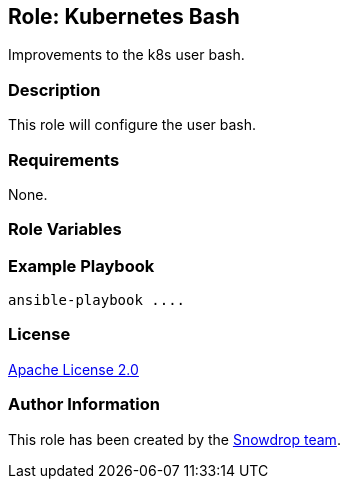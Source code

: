 == Role: Kubernetes Bash

Improvements to the k8s user bash.

=== Description

This role will configure the user bash.

=== Requirements

None.

=== Role Variables


=== Example Playbook

```
ansible-playbook ....
```

=== License

https://www.apache.org/licenses/LICENSE-2.0[Apache License 2.0]

=== Author Information

This role has been created by the https://github.com/orgs/snowdrop/teams[Snowdrop team].
